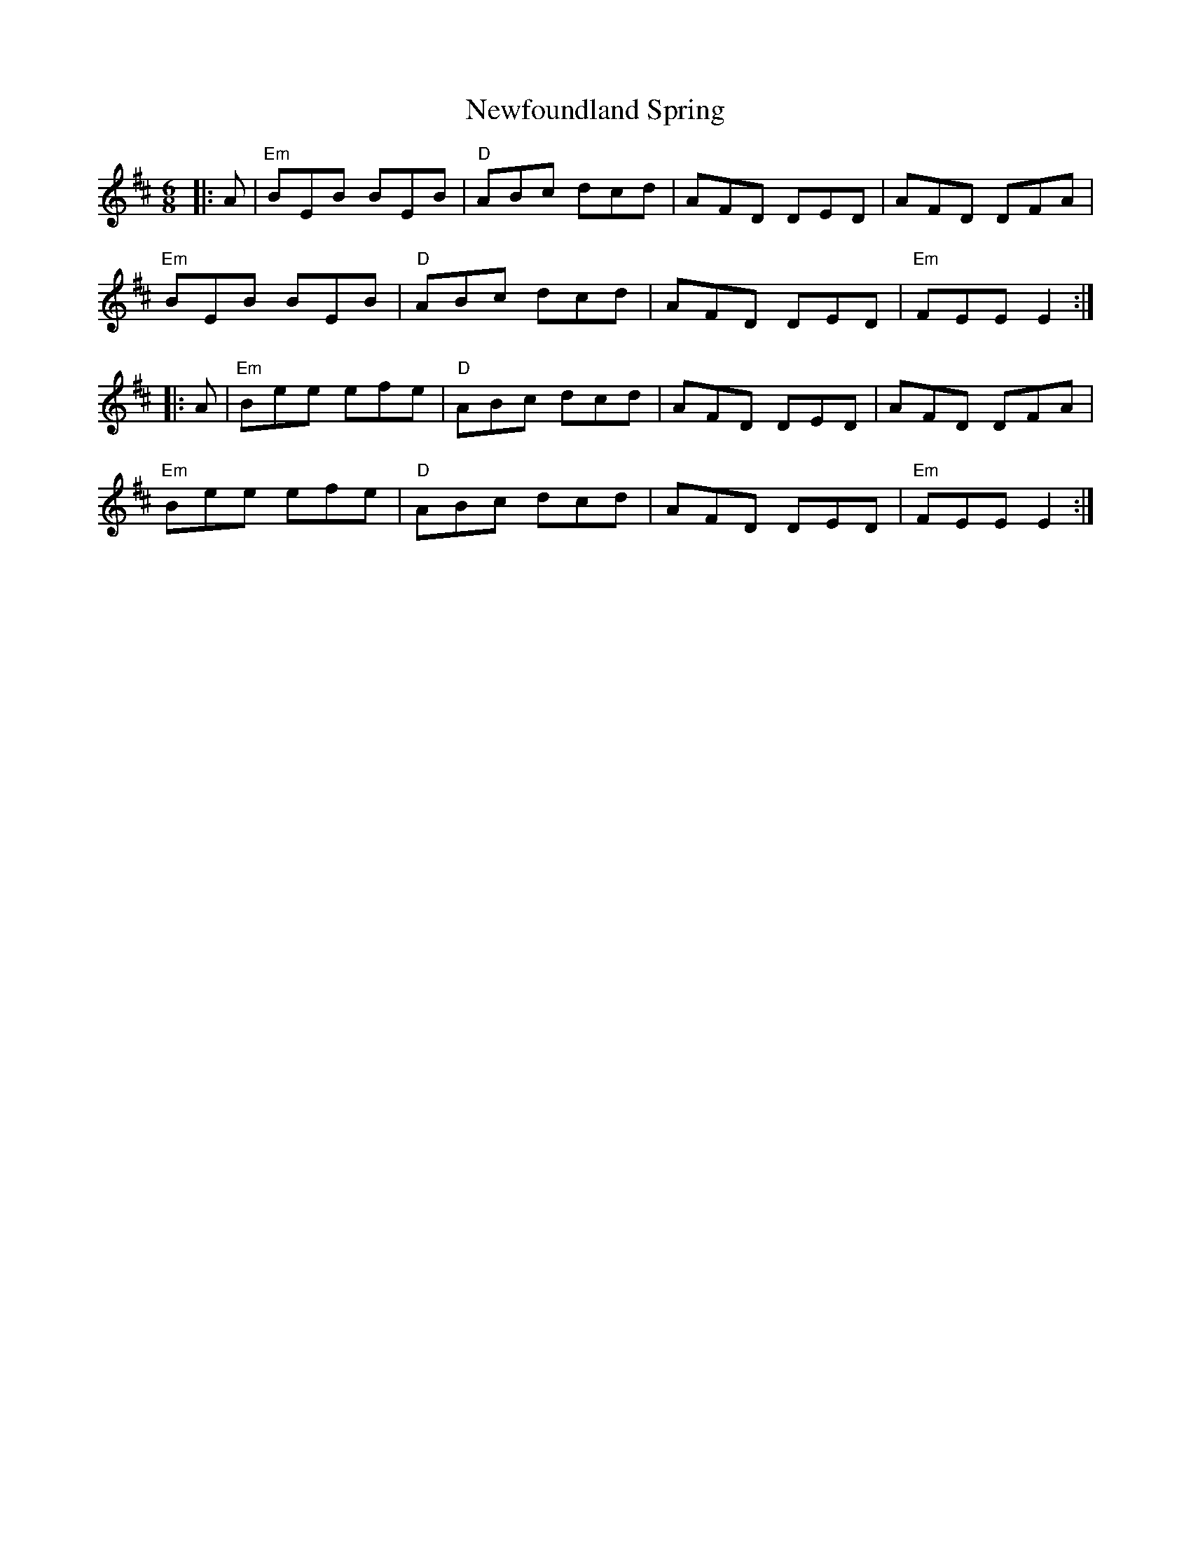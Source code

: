 X: 29342
T: Newfoundland Spring
R: jig
M: 6/8
K: Edorian
|:A|"Em"BEB BEB|"D"ABc dcd|AFD DED|AFD DFA|
"Em"BEB BEB|"D"ABc dcd|AFD DED|"Em"FEE E2:|
|:A|"Em"Bee efe|"D"ABc dcd|AFD DED|AFD DFA|
"Em"Bee efe|"D"ABc dcd|AFD DED|"Em"FEE E2:|

